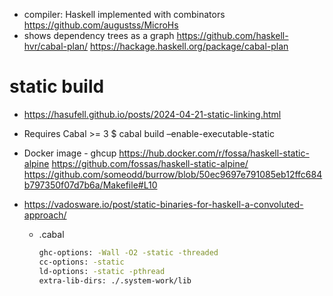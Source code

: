 - compiler: Haskell implemented with combinators  https://github.com/augustss/MicroHs
- shows dependency trees as a graph
  https://github.com/haskell-hvr/cabal-plan/
  https://hackage.haskell.org/package/cabal-plan

* static build

- https://hasufell.github.io/posts/2024-04-21-static-linking.html

- Requires Cabal >= 3
  $ cabal build --enable-executable-static

- Docker image - ghcup
  https://hub.docker.com/r/fossa/haskell-static-alpine
  https://github.com/fossas/haskell-static-alpine/
  https://github.com/someodd/burrow/blob/50ec9697e791085eb12ffc684b797350f07d7b6a/Makefile#L10

- https://vadosware.io/post/static-binaries-for-haskell-a-convoluted-approach/
  - .cabal
    #+begin_src sh
      ghc-options: -Wall -O2 -static -threaded
      cc-options: -static
      ld-options: -static -pthread
      extra-lib-dirs: ./.system-work/lib
    #+end_src
